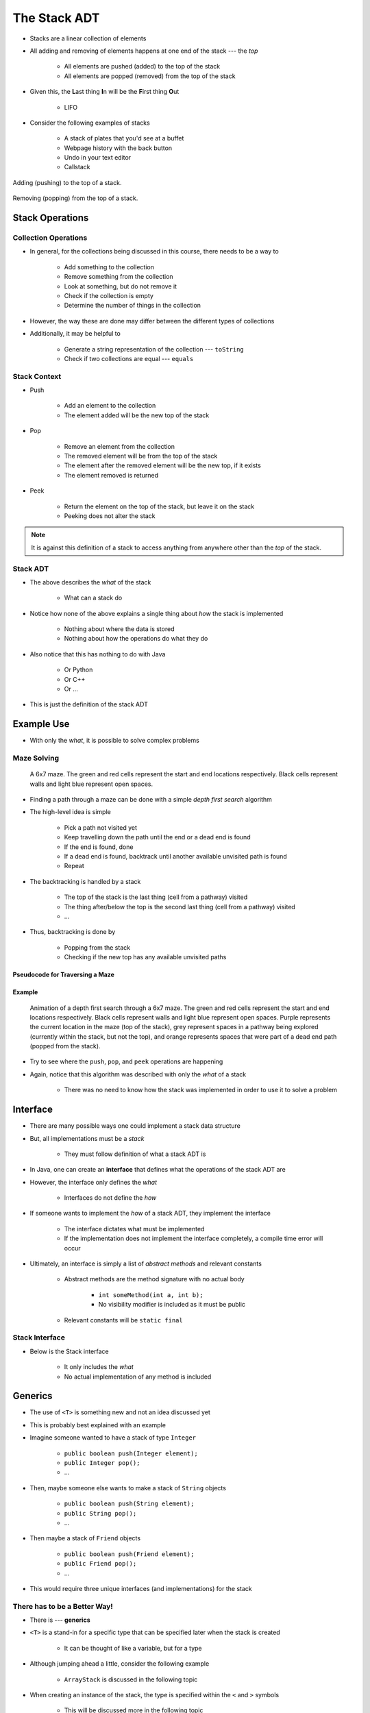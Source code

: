 *************
The Stack ADT
*************

* Stacks are a linear collection of elements
* All adding and removing of elements happens at one end of the stack --- the *top*

    * All elements are pushed (added) to the top of the stack
    * All elements are popped (removed) from the top of the stack


* Given this, the **L**\ ast thing **I**\ n will be the **F**\ irst thing **O**\ ut

    * LIFO


* Consider the following examples of stacks

    * A stack of plates that you'd see at a buffet
    * Webpage history with the back button
    * Undo in your text editor
    * Callstack


.. figure:: stack_add.png
    :width: 500 px
    :align: center

    Adding (pushing) to the top of a stack.


.. figure:: stack_remove.png
    :width: 500 px
    :align: center

    Removing (popping) from the top of a stack.


Stack Operations
================

Collection Operations
---------------------

* In general, for the collections being discussed in this course, there needs to be a way to

    * Add something to the collection
    * Remove something from the collection
    * Look at something, but do not remove it
    * Check if the collection is empty
    * Determine the number of things in the collection

* However, the way these are done may differ between the different types of collections

* Additionally, it may be helpful to

    * Generate a string representation of the collection --- ``toString``
    * Check if two collections are equal --- ``equals``


Stack Context
-------------

* Push

    * Add an element to the collection
    * The element added will be the new top of the stack


* Pop

    * Remove an element from the collection
    * The removed element will be from the top of the stack
    * The element after the removed element will be the new top, if it exists
    * The element removed is returned


* Peek

    * Return the element on the top of the stack, but leave it on the stack
    * Peeking does not alter the stack


.. note::

    It is against this definition of a stack to access anything from anywhere other than the *top* of the stack.


Stack ADT
---------

* The above describes the *what* of the stack

    * What can a stack do


* Notice how none of the above explains a single thing about *how* the stack is implemented

    * Nothing about where the data is stored
    * Nothing about how the operations do what they do


* Also notice that this has nothing to do with Java

    * Or Python
    * Or C++
    * Or ...


* This is just the definition of the stack ADT


Example Use
===========

* With only the *what*, it is possible to solve complex problems


Maze Solving
------------

    .. figure:: maze.png
        :width: 250 px
        :align: center

        A 6x7 maze. The green and red cells represent the start and end locations respectively. Black cells represent
        walls and light blue represent open spaces.


* Finding a path through a maze can be done with a simple *depth first search* algorithm
* The high-level idea is simple

    * Pick a path not visited yet
    * Keep travelling down the path until the end or a dead end is found
    * If the end is found, done
    * If a dead end is found, backtrack until another available unvisited path is found
    * Repeat


* The backtracking is handled by a stack

    * The top of the stack is the last thing (cell from a pathway) visited
    * The thing after/below the top is the second last thing (cell from a pathway) visited
    * ...


* Thus, backtracking is done by

    * Popping from the stack
    * Checking if the new top has any available unvisited paths


Pseudocode for Traversing a Maze
^^^^^^^^^^^^^^^^^^^^^^^^^^^^^^^^

.. code-block:: text
    :linenos:

    Add the start of the maze to the stack

    While the stack is not empty
        Get the top of the stack with a peek (current cell)
        If the top is the end
            done

        If an unvisited neighbour of the current cell exists
            Push the neighbour onto the stack

        Otherwise, if no admissible neighbour exists
            Pop from the stack

    If the loop ever exists because of an empty stack, there is no solution


Example
^^^^^^^

    .. figure:: maze_animate.gif
        :width: 250 px
        :align: center

        Animation of a depth first search through a 6x7 maze. The green and red cells represent the start and end
        locations respectively. Black cells represent walls and light blue represent open spaces. Purple represents the
        current location in the maze (top of the stack), grey represent spaces in a pathway being explored (currently
        within the stack, but not the top), and orange represents spaces that were part of a dead end path (popped from
        the stack).


* Try to see where the ``push``, ``pop``, and ``peek`` operations are happening
* Again, notice that this algorithm was described with only the *what* of a stack

    * There was no need to know how the stack was implemented in order to use it to solve a problem


Interface
=========

* There are many possible ways one could implement a stack data structure
* But, all implementations must be a *stack*

    * They must follow definition of what a stack ADT is


* In Java, one can create an **interface** that defines what the operations of the stack ADT are
* However, the interface only defines the *what*

    * Interfaces do not define the *how*


* If someone wants to implement the *how* of a stack ADT, they implement the interface

    * The interface dictates what must be implemented
    * If the implementation does not implement the interface completely, a compile time error will occur


* Ultimately, an interface is simply a list of *abstract methods* and relevant constants

    * Abstract methods are the method signature with no actual body

        * ``int someMethod(int a, int b);``
        * No visibility modifier is included as it must be public


    * Relevant constants will be ``static final``


Stack Interface
---------------

* Below is the Stack interface

    * It only includes the *what*
    * No actual implementation of any method is included

.. code-block:: java
    :linenos:

    public interface Stack<T> {

        // Javadoc comments within Stack.java file
        boolean push(T element);
        T pop();
        T peek();
        boolean isEmpty();
        int size();
    }


Generics
========


* The use of ``<T>`` is something new and not an idea discussed yet
* This is probably best explained with an example

* Imagine someone wanted to have a stack of type ``Integer``

    * ``public boolean push(Integer element);``
    * ``public Integer pop();``
    * ...


* Then, maybe someone else wants to make a stack of ``String`` objects

    * ``public boolean push(String element);``
    * ``public String pop();``
    * ...


* Then maybe a stack of ``Friend`` objects

    * ``public boolean push(Friend element);``
    * ``public Friend pop();``
    * ...


* This would require three unique interfaces (and implementations) for the stack


There has to be a Better Way!
-----------------------------

* There is --- **generics**

* ``<T>`` is a stand-in for a specific type that can be specified later when the stack is created

    * It can be thought of like a variable, but for a type


* Although jumping ahead a little, consider the following example

    * ``ArrayStack`` is discussed in the following topic


.. code-block:: java
    :linenos:

    public class SomeClass {
        public static void main(String[] args) {
            Stack<Integer> myIntegerStack = new ArrayStack<Integer>();
            Stack<String> myStringStack = new ArrayStack<String>();
            Stack<Friend> myFriendStack = new ArrayStack<Friend>();
        }
    }


* When creating an instance of the stack, the type is specified within the ``<`` and ``>`` symbols

    * This will be discussed more in the following topic


* In the above example, with the use of generics

    * Three different stacks are created, each with a different type of object as its contents
    * Only one interface (and implementation) is needed for all three


.. note::

    The inclusion of ``<Type>`` on the instantiation side is not actually needed as Java can infer the type. Going
    forward, for simplicity, Java's *diamond operator* (``<>``) will be used, like so:

        .. code-block:: java
            :linenos:

                    Stack<Integer> myIntegerStack = new ArrayStack<>();
                    Stack<String> myStringStack = new ArrayStack<>();
                    Stack<Friend> myFriendStack = new ArrayStack<>();


.. warning::

    It is not possible to use primitive types (``int``, ``double``, ``boolean``, etc.) in generics. Instead, use the
    object version of the primitive type (``Integer``, ``Double``, ``Boolean``, etc).


For Next Time
=============

* Checkout the :doc:`Postfix expression evaluation stack example <postfix>`
* Read Chapter 3 Sections 2 -- 6

    * 13 pages


Playing Code
------------

* Download and play with the :download:`Stack</../main/java/Stack.java>` interface
